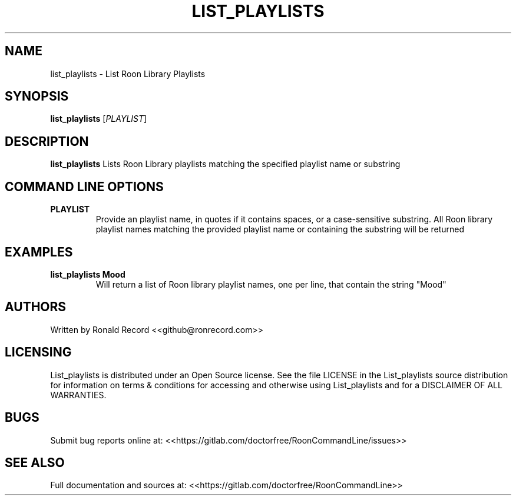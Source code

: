 .\" Automatically generated by Pandoc 2.16.2
.\"
.TH "LIST_PLAYLISTS" "1" "December 05, 2021" "list_playlists 2.0.1" "User Manual"
.hy
.SH NAME
.PP
list_playlists - List Roon Library Playlists
.SH SYNOPSIS
.PP
\f[B]list_playlists\f[R] [\f[I]PLAYLIST\f[R]]
.SH DESCRIPTION
.PP
\f[B]list_playlists\f[R] Lists Roon Library playlists matching the
specified playlist name or substring
.SH COMMAND LINE OPTIONS
.TP
\f[B]PLAYLIST\f[R]
Provide an playlist name, in quotes if it contains spaces, or a
case-sensitive substring.
All Roon library playlist names matching the provided playlist name or
containing the substring will be returned
.SH EXAMPLES
.TP
\f[B]list_playlists Mood\f[R]
Will return a list of Roon library playlist names, one per line, that
contain the string \[dq]Mood\[dq]
.SH AUTHORS
.PP
Written by Ronald Record <<github@ronrecord.com>>
.SH LICENSING
.PP
List_playlists is distributed under an Open Source license.
See the file LICENSE in the List_playlists source distribution for
information on terms & conditions for accessing and otherwise using
List_playlists and for a DISCLAIMER OF ALL WARRANTIES.
.SH BUGS
.PP
Submit bug reports online at:
<<https://gitlab.com/doctorfree/RoonCommandLine/issues>>
.SH SEE ALSO
.PP
Full documentation and sources at:
<<https://gitlab.com/doctorfree/RoonCommandLine>>
